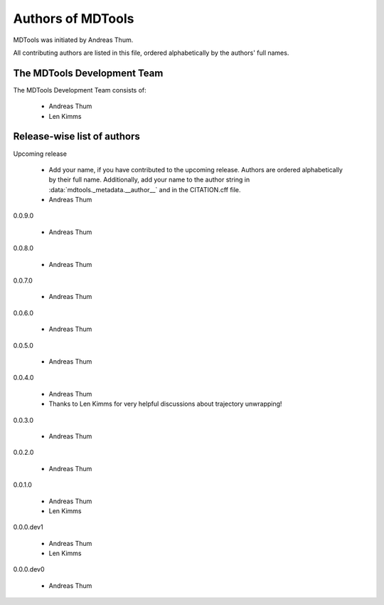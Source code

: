 .. Keep authors in sync with mdtools._metadata.py and CITATION.cff.

##################
Authors of MDTools
##################

MDTools was initiated by Andreas Thum.

All contributing authors are listed in this file, ordered alphabetically
by the authors' full names.


The MDTools Development Team
============================

The MDTools Development Team consists of:

    * Andreas Thum
    * Len Kimms


Release-wise list of authors
============================

Upcoming release

    * Add your name, if you have contributed to the upcoming release.
      Authors are ordered alphabetically by their full name.
      Additionally, add your name to the author string in
      :data:`mdtools._metadata.__author__` and in the CITATION.cff file.
    * Andreas Thum

0.0.9.0

    * Andreas Thum

0.0.8.0

    * Andreas Thum

0.0.7.0

    * Andreas Thum

0.0.6.0

    * Andreas Thum

0.0.5.0

    * Andreas Thum

0.0.4.0

    * Andreas Thum
    * Thanks to Len Kimms for very helpful discussions about trajectory
      unwrapping!

0.0.3.0

    * Andreas Thum

0.0.2.0

    * Andreas Thum

0.0.1.0

    * Andreas Thum
    * Len Kimms

0.0.0.dev1

    * Andreas Thum
    * Len Kimms

0.0.0.dev0

    * Andreas Thum
